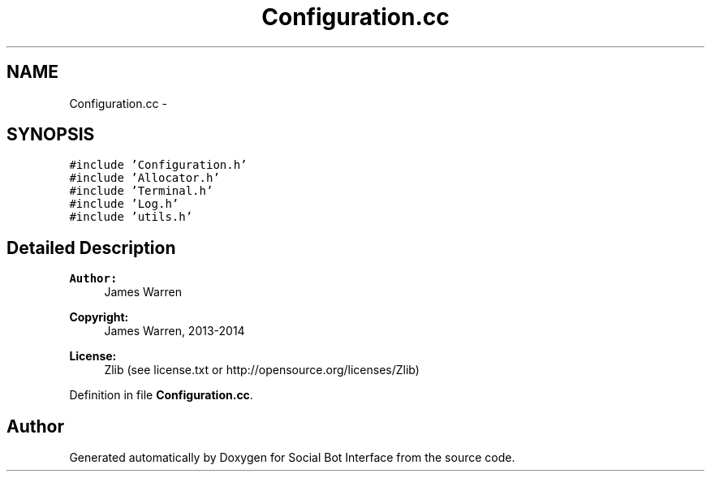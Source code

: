 .TH "Configuration.cc" 3 "Mon Jun 23 2014" "Version 0.1" "Social Bot Interface" \" -*- nroff -*-
.ad l
.nh
.SH NAME
Configuration.cc \- 
.SH SYNOPSIS
.br
.PP
\fC#include 'Configuration\&.h'\fP
.br
\fC#include 'Allocator\&.h'\fP
.br
\fC#include 'Terminal\&.h'\fP
.br
\fC#include 'Log\&.h'\fP
.br
\fC#include 'utils\&.h'\fP
.br

.SH "Detailed Description"
.PP 

.PP
\fBAuthor:\fP
.RS 4
James Warren 
.RE
.PP
\fBCopyright:\fP
.RS 4
James Warren, 2013-2014 
.RE
.PP
\fBLicense:\fP
.RS 4
Zlib (see license\&.txt or http://opensource.org/licenses/Zlib) 
.RE
.PP

.PP
Definition in file \fBConfiguration\&.cc\fP\&.
.SH "Author"
.PP 
Generated automatically by Doxygen for Social Bot Interface from the source code\&.
